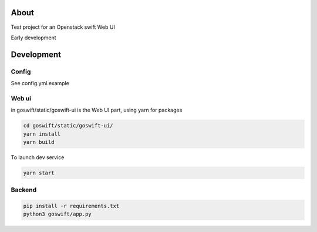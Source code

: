 =====
About
=====

Test project for an Openstack swift Web UI

Early development


===========
Development
===========

Config
------

See config.yml.example

Web ui
------

in goswift/static/goswift-ui is the Web UI part, using yarn for packages

.. code-block:: bash

  cd goswift/static/goswift-ui/
  yarn install
  yarn build

To launch dev service

.. code-block:: bash

  yarn start

Backend
-------

.. code-block:: bash

  pip install -r requirements.txt
  python3 goswift/app.py
